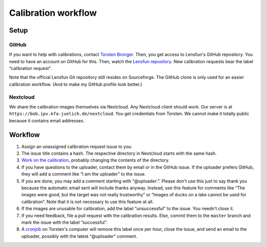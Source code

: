 =======================
Calibration workflow
=======================


Setup
=======


GitHub
------

If you want to help with calibrations, contact `Torsten Bronger`_.  Then, you
get access to Lensfun's GitHub repository.  You need to have an account on
GitHub for this.  Then, watch the `Lensfun repository`_.  New calibration
requests bear the label “calibration request”.

.. _Torsten Bronger: mailto:bronger@physik.rwth-aachen.de
.. _Lensfun repository: https://github.com/lensfun/lensfun

Note that the official Lensfun Git repository still resides on Sourceforge.
The GitHub clone is only used for an easier calibration workflow.  (And to make
my GitHub profile look better.)


Nextcloud
--------

We share the calibration images themselves via Nextcloud.  Any Nextcloud client
should work.  Our server is at ``https://bob.ipv.kfa-juelich.de/nextcloud``.
You get credentials from Torsten.  We cannot make it totally public because it
contains email addresses.


Workflow
===========

1. Assign an unassigned calibration request issue to you.
2. The issue title contains a hash.  The respective directory in Nextcloud
   starts with the same hash.
3. `Work on the calibration`_, probably changing the contents of the
   directory.
4. If you have questions to the uploader, contact them by email or in the
   GitHub issue.  If the uploader prefers GitHub, they will add a comment like
   “I am the uploader” to the issue.
5. If you are done, you may add a comment starting with “@uploader:”.  Please
   don't use this just to say thank you because the automatic email sent will
   include thanks anyway.  Instead, use this feature for comments like “The
   images were good, but the target was not really trustworthy” or “Images of
   ducks on a lake cannot be used for calibration”.  Note that it is not
   necessary to use this feature at all.
6. If the images are unusable for calibration, add the label “unsuccessful” to
   the issue.  You needn’t close it.
7. If you need feedback, file a pull request with the calibration results.
   Else, commit them to the ``master`` branch and mark the issue with the label
   “successful”.
8. A `cronjob`_ on Torsten's computer will remove this label once per hour,
   close the issue, and send an email to the uploader, possibly with the latest
   “@uploader” comment.

.. _Work on the calibration:
   https://github.com/lensfun/lensfun/blob/master/tools/calibration_webserver/calibration.rst
.. _cronjob:
   https://github.com/lensfun/lensfun/blob/master/tools/update_database/follow_db_changes.py
